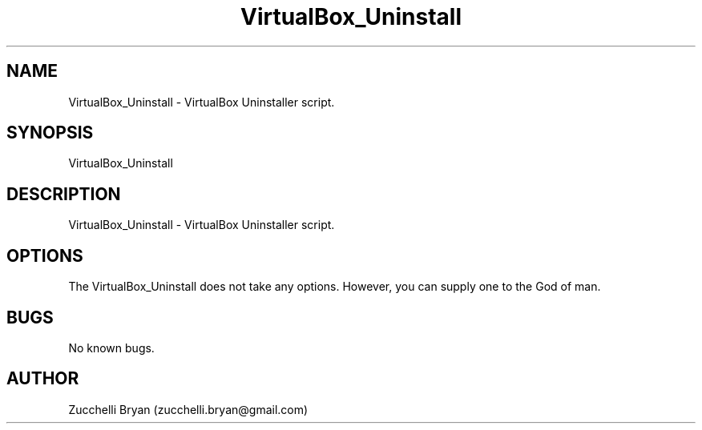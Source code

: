 .\" Manpage for VirtualBox_Uninstall.
.\" Contact bryan.zucchellik@gmail.com to correct errors or typos.
.TH VirtualBox_Uninstall 7 "06 Feb 2020" "ZaemonSH MacOS" "MacOS ZaemonSH customization"
.SH NAME
VirtualBox_Uninstall \- VirtualBox Uninstaller script.
.SH SYNOPSIS
VirtualBox_Uninstall
.SH DESCRIPTION
VirtualBox_Uninstall \- VirtualBox Uninstaller script.
.SH OPTIONS
The VirtualBox_Uninstall does not take any options.
However, you can supply one to the God of man.
.SH BUGS
No known bugs.
.SH AUTHOR
Zucchelli Bryan (zucchelli.bryan@gmail.com)
